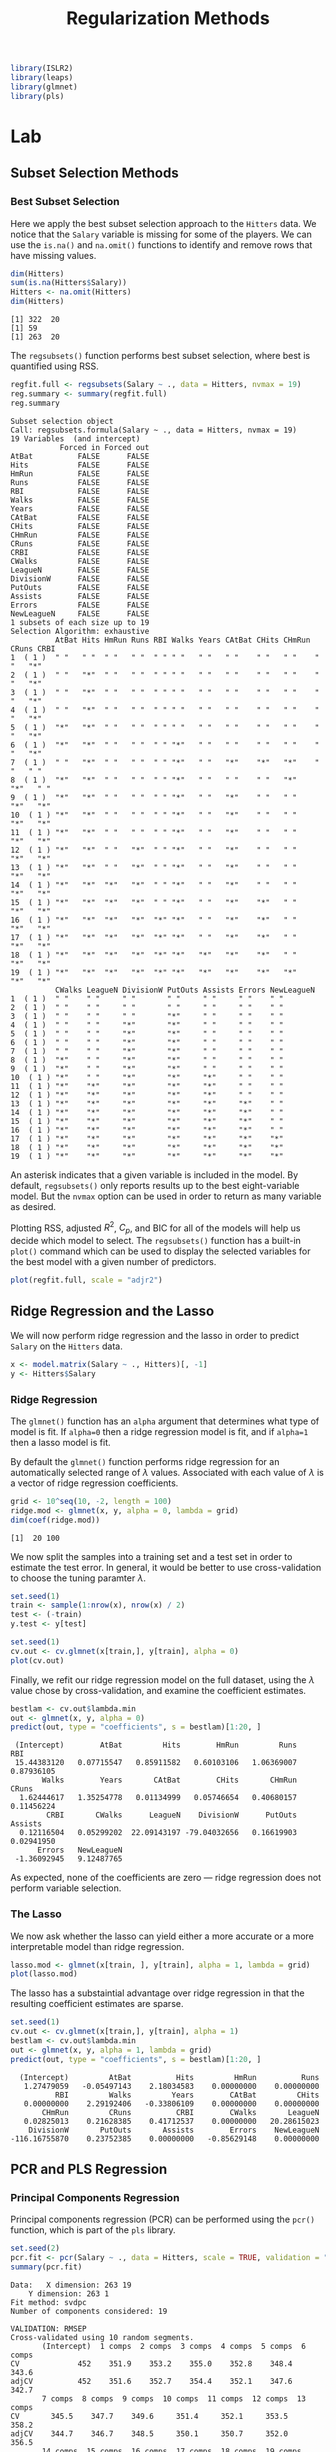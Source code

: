 #+title: Regularization Methods
#+startup: showall inlineimages latexpreview
#+property: header-args:R :session *R* :family "Concourse 3"
#+latex_header: \usepackage{eulervm}

#+begin_src R :results silent
library(ISLR2)
library(leaps)
library(glmnet)
library(pls)
#+end_src

* Lab
** Subset Selection Methods
*** Best Subset Selection
Here we apply the best subset selection approach to the =Hitters= data. We notice
that the =Salary= variable is missing for some of the players. We can use the
=is.na()= and =na.omit()= functions to identify and remove rows that have missing
values.

#+begin_src R :results output :exports both
dim(Hitters)
sum(is.na(Hitters$Salary))
Hitters <- na.omit(Hitters)
dim(Hitters)
#+end_src

#+RESULTS:
: [1] 322  20
: [1] 59
: [1] 263  20

The =regsubsets()= function performs best subset selection, where best is
quantified using RSS.

#+begin_src R :results output :exports both
regfit.full <- regsubsets(Salary ~ ., data = Hitters, nvmax = 19)
reg.summary <- summary(regfit.full)
reg.summary
#+end_src

#+RESULTS:
#+begin_example
Subset selection object
Call: regsubsets.formula(Salary ~ ., data = Hitters, nvmax = 19)
19 Variables  (and intercept)
           Forced in Forced out
AtBat          FALSE      FALSE
Hits           FALSE      FALSE
HmRun          FALSE      FALSE
Runs           FALSE      FALSE
RBI            FALSE      FALSE
Walks          FALSE      FALSE
Years          FALSE      FALSE
CAtBat         FALSE      FALSE
CHits          FALSE      FALSE
CHmRun         FALSE      FALSE
CRuns          FALSE      FALSE
CRBI           FALSE      FALSE
CWalks         FALSE      FALSE
LeagueN        FALSE      FALSE
DivisionW      FALSE      FALSE
PutOuts        FALSE      FALSE
Assists        FALSE      FALSE
Errors         FALSE      FALSE
NewLeagueN     FALSE      FALSE
1 subsets of each size up to 19
Selection Algorithm: exhaustive
          AtBat Hits HmRun Runs RBI Walks Years CAtBat CHits CHmRun CRuns CRBI
1  ( 1 )  " "   " "  " "   " "  " " " "   " "   " "    " "   " "    " "   "*"
2  ( 1 )  " "   "*"  " "   " "  " " " "   " "   " "    " "   " "    " "   "*"
3  ( 1 )  " "   "*"  " "   " "  " " " "   " "   " "    " "   " "    " "   "*"
4  ( 1 )  " "   "*"  " "   " "  " " " "   " "   " "    " "   " "    " "   "*"
5  ( 1 )  "*"   "*"  " "   " "  " " " "   " "   " "    " "   " "    " "   "*"
6  ( 1 )  "*"   "*"  " "   " "  " " "*"   " "   " "    " "   " "    " "   "*"
7  ( 1 )  " "   "*"  " "   " "  " " "*"   " "   "*"    "*"   "*"    " "   " "
8  ( 1 )  "*"   "*"  " "   " "  " " "*"   " "   " "    " "   "*"    "*"   " "
9  ( 1 )  "*"   "*"  " "   " "  " " "*"   " "   "*"    " "   " "    "*"   "*"
10  ( 1 ) "*"   "*"  " "   " "  " " "*"   " "   "*"    " "   " "    "*"   "*"
11  ( 1 ) "*"   "*"  " "   " "  " " "*"   " "   "*"    " "   " "    "*"   "*"
12  ( 1 ) "*"   "*"  " "   "*"  " " "*"   " "   "*"    " "   " "    "*"   "*"
13  ( 1 ) "*"   "*"  " "   "*"  " " "*"   " "   "*"    " "   " "    "*"   "*"
14  ( 1 ) "*"   "*"  "*"   "*"  " " "*"   " "   "*"    " "   " "    "*"   "*"
15  ( 1 ) "*"   "*"  "*"   "*"  " " "*"   " "   "*"    "*"   " "    "*"   "*"
16  ( 1 ) "*"   "*"  "*"   "*"  "*" "*"   " "   "*"    "*"   " "    "*"   "*"
17  ( 1 ) "*"   "*"  "*"   "*"  "*" "*"   " "   "*"    "*"   " "    "*"   "*"
18  ( 1 ) "*"   "*"  "*"   "*"  "*" "*"   "*"   "*"    "*"   " "    "*"   "*"
19  ( 1 ) "*"   "*"  "*"   "*"  "*" "*"   "*"   "*"    "*"   "*"    "*"   "*"
          CWalks LeagueN DivisionW PutOuts Assists Errors NewLeagueN
1  ( 1 )  " "    " "     " "       " "     " "     " "    " "
2  ( 1 )  " "    " "     " "       " "     " "     " "    " "
3  ( 1 )  " "    " "     " "       "*"     " "     " "    " "
4  ( 1 )  " "    " "     "*"       "*"     " "     " "    " "
5  ( 1 )  " "    " "     "*"       "*"     " "     " "    " "
6  ( 1 )  " "    " "     "*"       "*"     " "     " "    " "
7  ( 1 )  " "    " "     "*"       "*"     " "     " "    " "
8  ( 1 )  "*"    " "     "*"       "*"     " "     " "    " "
9  ( 1 )  "*"    " "     "*"       "*"     " "     " "    " "
10  ( 1 ) "*"    " "     "*"       "*"     "*"     " "    " "
11  ( 1 ) "*"    "*"     "*"       "*"     "*"     " "    " "
12  ( 1 ) "*"    "*"     "*"       "*"     "*"     " "    " "
13  ( 1 ) "*"    "*"     "*"       "*"     "*"     "*"    " "
14  ( 1 ) "*"    "*"     "*"       "*"     "*"     "*"    " "
15  ( 1 ) "*"    "*"     "*"       "*"     "*"     "*"    " "
16  ( 1 ) "*"    "*"     "*"       "*"     "*"     "*"    " "
17  ( 1 ) "*"    "*"     "*"       "*"     "*"     "*"    "*"
18  ( 1 ) "*"    "*"     "*"       "*"     "*"     "*"    "*"
19  ( 1 ) "*"    "*"     "*"       "*"     "*"     "*"    "*"
#+end_example

An asterisk indicates that a given variable is included in the model. By
default, =regsubsets()= only reports results up to the best eight-variable
model. But the =nvmax= option can be used in order to return as many variable as
desired.

Plotting RSS, adjusted $R^2$, $C_p$, and BIC for all of the models will help us
decide which model to select. The =regsubsets()= function has a built-in =plot()=
command which can be used to display the selected variables for the best model
with a given number of predictors.

#+begin_src R :results output file graphics :file assets/ch06/subset.svg :exports both :width 4 :height 4
plot(regfit.full, scale = "adjr2")
#+end_src

#+RESULTS:
[[file:assets/ch06/subset.svg]]

** Ridge Regression and the Lasso
We will now perform ridge regression and the lasso in order to predict =Salary= on
the =Hitters= data.

#+begin_src R :results silent
x <- model.matrix(Salary ~ ., Hitters)[, -1]
y <- Hitters$Salary
#+end_src

*** Ridge Regression
The =glmnet()= function has an =alpha= argument that determines what type of model
is fit. If =alpha=0= then a ridge regression model is fit, and if =alpha=1= then a
lasso model is fit.

By default the =glmnet()= function performs ridge regression for an automatically
selected range of $\lambda$ values. Associated with each value of $\lambda$ is a vector of
ridge regression coefficients.

#+begin_src R :results output :exports both
grid <- 10^seq(10, -2, length = 100)
ridge.mod <- glmnet(x, y, alpha = 0, lambda = grid)
dim(coef(ridge.mod))
#+end_src

#+RESULTS:
: [1]  20 100

We now split the samples into a training set and a test set in order to estimate
the test error. In general, it would be better to use cross-validation to choose
the tuning paramter $\lambda$.

#+begin_src R :results output file graphics :file assets/ch06/ridge.svg :exports both :width 4 :height 4
set.seed(1)
train <- sample(1:nrow(x), nrow(x) / 2)
test <- (-train)
y.test <- y[test]

set.seed(1)
cv.out <- cv.glmnet(x[train,], y[train], alpha = 0)
plot(cv.out)
#+end_src

#+RESULTS:
[[file:assets/ch06/ridge.svg]]

Finally, we refit our ridge regression model on the full dataset, using the $\lambda$
value chose by cross-validation, and examine the coefficient estimates.

#+begin_src R :results output :exports both
bestlam <- cv.out$lambda.min
out <- glmnet(x, y, alpha = 0)
predict(out, type = "coefficients", s = bestlam)[1:20, ]
#+end_src

#+RESULTS:
:  (Intercept)        AtBat         Hits        HmRun         Runs          RBI
:  15.44383120   0.07715547   0.85911582   0.60103106   1.06369007   0.87936105
:        Walks        Years       CAtBat        CHits       CHmRun        CRuns
:   1.62444617   1.35254778   0.01134999   0.05746654   0.40680157   0.11456224
:         CRBI       CWalks      LeagueN    DivisionW      PutOuts      Assists
:   0.12116504   0.05299202  22.09143197 -79.04032656   0.16619903   0.02941950
:       Errors   NewLeagueN
:  -1.36092945   9.12487765

As expected, none of the coefficients are zero --- ridge regression does not
perform variable selection.

*** The Lasso
We now ask whether the lasso can yield either a more accurate or a more
interpretable model than ridge regression.

#+begin_src R :results output file graphics :file assets/ch06/lasso.svg :exports both :width 4 :height 4
lasso.mod <- glmnet(x[train, ], y[train], alpha = 1, lambda = grid)
plot(lasso.mod)
#+end_src

#+RESULTS:
[[file:assets/ch06/lasso.svg]]

The lasso has a substaintial advantage over ridge regression in that the
resulting coefficient estimates are sparse.

#+begin_src R :results output :exports both
set.seed(1)
cv.out <- cv.glmnet(x[train,], y[train], alpha = 1)
bestlam <- cv.out$lambda.min
out <- glmnet(x, y, alpha = 1, lambda = grid)
predict(out, type = "coefficients", s = bestlam)[1:20, ]
#+end_src

#+RESULTS:
:   (Intercept)         AtBat          Hits         HmRun          Runs
:    1.27479059   -0.05497143    2.18034583    0.00000000    0.00000000
:           RBI         Walks         Years        CAtBat         CHits
:    0.00000000    2.29192406   -0.33806109    0.00000000    0.00000000
:        CHmRun         CRuns          CRBI        CWalks       LeagueN
:    0.02825013    0.21628385    0.41712537    0.00000000   20.28615023
:     DivisionW       PutOuts       Assists        Errors    NewLeagueN
: -116.16755870    0.23752385    0.00000000   -0.85629148    0.00000000

** PCR and PLS Regression

*** Principal Components Regression
Principal components regression (PCR) can be performed using the =pcr()= function,
which is part of the =pls= library.

#+begin_src R :results output :exports both
set.seed(2)
pcr.fit <- pcr(Salary ~ ., data = Hitters, scale = TRUE, validation = "CV")
summary(pcr.fit)
#+end_src

#+RESULTS:
#+begin_example
Data: 	X dimension: 263 19
	Y dimension: 263 1
Fit method: svdpc
Number of components considered: 19

VALIDATION: RMSEP
Cross-validated using 10 random segments.
       (Intercept)  1 comps  2 comps  3 comps  4 comps  5 comps  6 comps
CV             452    351.9    353.2    355.0    352.8    348.4    343.6
adjCV          452    351.6    352.7    354.4    352.1    347.6    342.7
       7 comps  8 comps  9 comps  10 comps  11 comps  12 comps  13 comps
CV       345.5    347.7    349.6     351.4     352.1     353.5     358.2
adjCV    344.7    346.7    348.5     350.1     350.7     352.0     356.5
       14 comps  15 comps  16 comps  17 comps  18 comps  19 comps
CV        349.7     349.4     339.9     341.6     339.2     339.6
adjCV     348.0     347.7     338.2     339.7     337.2     337.6

TRAINING: % variance explained
        1 comps  2 comps  3 comps  4 comps  5 comps  6 comps  7 comps  8 comps
X         38.31    60.16    70.84    79.03    84.29    88.63    92.26    94.96
Salary    40.63    41.58    42.17    43.22    44.90    46.48    46.69    46.75
        9 comps  10 comps  11 comps  12 comps  13 comps  14 comps  15 comps
X         96.28     97.26     97.98     98.65     99.15     99.47     99.75
Salary    46.86     47.76     47.82     47.85     48.10     50.40     50.55
        16 comps  17 comps  18 comps  19 comps
X          99.89     99.97     99.99    100.00
Salary     53.01     53.85     54.61     54.61
#+end_example

The CV score is provided for each possible number of components, ranging from
$M=0$ onwards. One can also plot the cross-validation scores using the
=validationplot()= function.

#+begin_src R :results output file graphics :file assets/ch06/pcr.svg :exports both :width 4 :height 4
validationplot(pcr.fit, val.type = "MSEP")
#+end_src

#+RESULTS:
[[file:assets/ch06/pcr.svg]]

We now perform PCR on the training data and evaluate its test set performance.

#+begin_src R :results output :exports both
set.seed(1)
pcr.fit <- pcr(Salary ~ ., data = Hitters, subset = train, scale = TRUE, validation = "CV")
pcr.pred <- predict(pcr.fit, x[test, ], ncomp = 5)
mean((pcr.pred - y.test)^2)
#+end_src

#+RESULTS:
: [1] 142811.8

This test set MSE is competitive with the results obtained using ridge
regression and the lasso. However, the final model is difficult to interpret
because it does not perform any kind of variable selection or even directly
produce coefficient estimates.

*** Partial Least Squares
We implement partial least squares using the =plsr()= function.

#+begin_src R :results output :exports both
set.seed(1)
pls.fit <- plsr(Salary ~ ., data = Hitters, subset = train, scale = TRUE, validation = "CV")
summary(pls.fit)
#+end_src

#+RESULTS:
#+begin_example
Data: 	X dimension: 131 19
	Y dimension: 131 1
Fit method: kernelpls
Number of components considered: 19

VALIDATION: RMSEP
Cross-validated using 10 random segments.
       (Intercept)  1 comps  2 comps  3 comps  4 comps  5 comps  6 comps
CV           428.3    325.5    329.9    328.8    339.0    338.9    340.1
adjCV        428.3    325.0    328.2    327.2    336.6    336.1    336.6
       7 comps  8 comps  9 comps  10 comps  11 comps  12 comps  13 comps
CV       339.0    347.1    346.4     343.4     341.5     345.4     356.4
adjCV    336.2    343.4    342.8     340.2     338.3     341.8     351.1
       14 comps  15 comps  16 comps  17 comps  18 comps  19 comps
CV        348.4     349.1     350.0     344.2     344.5     345.0
adjCV     344.2     345.0     345.9     340.4     340.6     341.1

TRAINING: % variance explained
        1 comps  2 comps  3 comps  4 comps  5 comps  6 comps  7 comps  8 comps
X         39.13    48.80    60.09    75.07    78.58    81.12    88.21    90.71
Salary    46.36    50.72    52.23    53.03    54.07    54.77    55.05    55.66
        9 comps  10 comps  11 comps  12 comps  13 comps  14 comps  15 comps
X         93.17     96.05     97.08     97.61     97.97     98.70     99.12
Salary    55.95     56.12     56.47     56.68     57.37     57.76     58.08
        16 comps  17 comps  18 comps  19 comps
X          99.61     99.70     99.95    100.00
Salary     58.17     58.49     58.56     58.62
#+end_example

The lowest cross-validation error occurs when only $M=1$ partial least squares
directions are used. We now evaluate the corresponding test set MSE.

#+begin_src R :results output :exports both
pls.pred <- predict(pls.fit, x[test, ], ncomp = 1)
mean((pls.pred - y.test)^2)
#+end_src

#+RESULTS:
: [1] 151995.3

The test MSE is slightly higher than ridge regression, the lasso, and PCR.

* Exercises
** 1
*** a
The best subset selection model has the smallest training RSS since it tries
every combination of predictors during training.
*** b
We don't know the answer since having the smallest training RSS does not
guarantee having the smallest test RSS.
*** c
- (i) True.
- (ii) True.
- (iii) False.
- (iv) False.
- (v) False.

** 2
*** a
(iii) less flexible and better predictions because less variance, more bias.
*** b
(iii) same as the lasso.
*** c
(ii) more flexible, less bias and more variance.

** 3
*** a
(iv) Decrease steadily. The training error at $s=0$ is the maximum and will
decrease as we relax the constraint.
*** b
(ii) Decrease initially, and then start increasing in an U-shape. When $s=0$,
the model is underfit to the data and has high test RSS. As we increase $s$, the
model will start fitting well and eventually become overfit to the data.
*** c
(iii) Increase steadily. When $s=0$, the model has almost no variance. As we
increase $s$, the variance will keep increasing and the model becomes highly
dependent on the data.
*** d
(iv) Decrease steadily. The bias of the model when $s=0$ is the highest.
*** e
(v) Remain constant. The irreducible error is model independent.

** 4
*** a
(iv) Increase steadily. The training error when $\lambda=0$ is the lowest.
*** b
(ii) Decrease initially, and then start increasing in an U-shape. The model
overfits to the data in the beginning, then start fitting well and eventually
become underfit to the data as we increase $\lambda$.
*** c
(iv) Decrease steadily. When $\lambda=0$, the coefficients are heavily dependent on
the data, hence high variance. When we increase $\lambda$, the variance will gradually
decrease to 0.
*** d
(iii) Increase steadily. The bias of the model when $\lambda=0$ is the lowest.
*** e
(v) Remain constant. The irreducible error is model independent.

** 5
*** a
Minimize

$$
(y_1 - \hat{\beta_1}x_{11} - \hat{\beta_2}x_{12})^2 + (y_2 - \hat{\beta_2}x_{21} - \hat{\beta_2}x_{22})^2 + \lambda(\hat{\beta_1}^2 + \hat{\beta_2}^2).
$$

** 6

** 7

** 8
*** a
#+begin_src R :results silent
set.seed(1)
X <- rnorm(100)
eps <- rnorm(100)
#+end_src
*** b
#+begin_src R :results silent
beta0 <- 1
beta1 <- 2
beta2 <- 3
beta3 <- 4
Y <- beta0 + beta1 * X + beta2 * X^2 + beta3 * X^3 + eps
#+end_src
*** c
#+begin_src R :results output :exports both
data.full <- data.frame(y = Y, x = X)
regfit.full <- regsubsets(y ~ poly(x, 10, raw = T), data = data.full, nvmax = 10)
reg.summary <- summary(regfit.full)
which.min(reg.summary$cp)
which.min(reg.summary$bic)
which.max(reg.summary$adjr2)
#+end_src

#+RESULTS:
: [1] 4
: [1] 3
: [1] 4

#+begin_src R :results output file graphics :file assets/ch06/e8c.svg :exports both :width 4 :height 4
plot(reg.summary$cp, xlab = "Subset Size", ylab = "Cp", pch = 20, type = "l")
points(4, reg.summary$cp[4], pch = 16, col = "red")
#+end_src

#+RESULTS:
[[file:assets/ch06/e8c.svg]]
*** d
*** e
#+begin_src R :results output file graphics :file assets/ch06/e8e.svg :exports both :width 4 :height 4
xmat <- model.matrix(y ~ poly(x, 10, raw = T), data = data.full)[, -1]
lasso.mod <- cv.glmnet(xmat, Y, alpha = 1)
best.lambda <- lasso.mod$lambda.min
plot(lasso.mod)
#+end_src

#+RESULTS:
[[file:assets/ch06/e8e.svg]]
#+begin_src R :results output :exports both
best.lambda <- lasso.mod$lambda.min
lasso.mod <- glmnet(xmat, Y, alpha = 1)
predict(lasso.mod, s = best.lambda, type = "coefficients")
#+end_src

#+RESULTS:
#+begin_example
11 x 1 sparse Matrix of class "dgCMatrix"
                                s1
(Intercept)            1.168794337
poly(x, 10, raw = T)1  2.164793590
poly(x, 10, raw = T)2  2.639485133
poly(x, 10, raw = T)3  3.800683773
poly(x, 10, raw = T)4  0.041512567
poly(x, 10, raw = T)5  0.014068421
poly(x, 10, raw = T)6  .
poly(x, 10, raw = T)7  0.004039751
poly(x, 10, raw = T)8  .
poly(x, 10, raw = T)9  .
poly(x, 10, raw = T)10 .
#+end_example

The lasso prefers low polynomial coefficients, i.e. $X$, $X^2$, and $X^3$.

** 9

** 10
*** a
#+begin_src R :results silent
set.seed(1)
p <- 20
n <- 1000
x <- matrix(rnorm(n * p), n, p)
beta <- rnorm(p)
beta[2] <- 0
beta[4] <- 0
beta[9] <- 0
eps <- rnorm(p)
y <- x %*% beta + eps
#+end_src
*** b
#+begin_src R :results silent
train <- sample(seq(1000), 100, replace = FALSE)
y.train <- y[train, ]
y.test <- y[-train, ]
x.train <- x[train, ]
x.test <- x[-train, ]
#+end_src
*** c
#+begin_src R :results output file graphics :file assets/ch06/e10c.svg :exports both :width 4 :height 4
regfit.full <- regsubsets(y ~ ., data = data.frame(x = x.train, y = y.train), nvmax = p)
errors.val <- rep(NA, p)
cols <- colnames(x, do.NULL = FALSE, prefix = "x.")
for (i in 1:p) {
    coefi <- coef(regfit.full, id = i)
    pred <- as.matrix(x.train[, cols %in% names(coefi)]) %*% coefi[names(coefi) %in% cols]
    errors.val[i] <- mean((y.train - pred)^2)
}
plot(errors.val, ylab = "Train MSE", pch = 19, type = "b")
#+end_src

#+RESULTS:
[[file:assets/ch06/e10c.svg]]
*** d
#+begin_src R :results output file graphics :file assets/ch06/e10d.svg :exports both :width 4 :height 4
errors.val <- rep(NA, p)
for (i in 1:p) {
    coefi <- coef(regfit.full, id = i)
    pred <- as.matrix(x.test[, cols %in% names(coefi)]) %*% coefi[names(coefi) %in% cols]
    errors.val[i] <- mean((y.test - pred)^2)
}
plot(errors.val, ylab = "Test MSE", pch = 19, type = "b")
#+end_src

#+RESULTS:
[[file:assets/ch06/e10d.svg]]
*** e
#+begin_src R :results output :exports both
which.min(errors.val)
#+end_src

#+RESULTS:
: [1] 17

The model with 17 predictors has the smallest MSE, equal to the original data.
*** f
#+begin_src R :results output :exports both
coef(regfit.full, id = 17)
#+end_src

#+RESULTS:
: (Intercept)         x.1         x.3         x.5         x.6         x.7
: -0.06073059  0.17997121 -0.67254439  0.92590972 -0.24629392 -1.39888688
:         x.8        x.10        x.11        x.12        x.13        x.14
:  0.79153372  0.77727294  0.83702056  0.61583171 -0.44087356 -0.84020601
:        x.15        x.16        x.17        x.18        x.19        x.20
: -0.68448585 -0.31047611  0.40764020  1.78899142  0.90020756 -0.97711842

The model is similar to the true underlying model used to generate the data.
